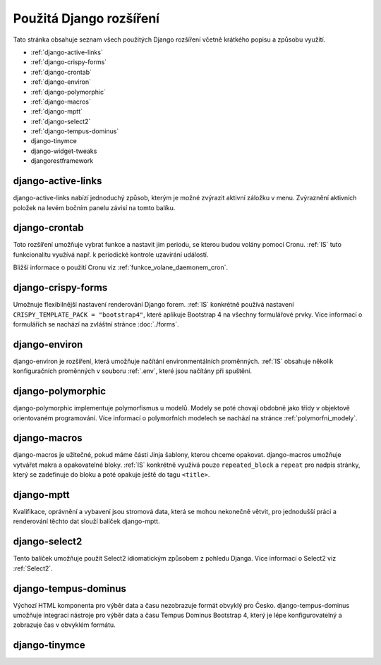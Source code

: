 **************************
Použitá Django rozšíření
**************************
Tato stránka obsahuje seznam všech použitých Django rozšíření včetně krátkého popisu a způsobu využití.

- :ref:`django-active-links`
- :ref:`django-crispy-forms`
- :ref:`django-crontab`
- :ref:`django-environ`
- :ref:`django-polymorphic`
- :ref:`django-macros`
- :ref:`django-mptt`
- :ref:`django-select2`
- :ref:`django-tempus-dominus`
- django-tinymce
- django-widget-tweaks
- djangorestframework

.. _django-active-links:

------------------------
django-active-links
------------------------
django-active-links nabízí jednoduchý způsob, kterým je možné zvýrazit aktivní záložku v menu. Zvýraznění aktivních položek na levém bočním panelu závisí na tomto balíku.

.. _django-crontab:

------------------------
django-crontab
------------------------
Toto rozšíření umožňuje vybrat funkce a nastavit jim periodu, se kterou budou volány pomocí Cronu. :ref:`IS` tuto funkcionalitu využívá např. k periodické kontrole uzavírání událostí. 

Bližší informace o použití Cronu viz :ref:`funkce_volane_daemonem_cron`.

.. _django-crispy-forms:

----------------------
django-crispy-forms
----------------------
Umožnuje flexibilnější nastavení renderování Django forem. :ref:`IS` konkrétně používá nastavení ``CRISPY_TEMPLATE_PACK = "bootstrap4"``, které aplikuje Bootstrap 4 na všechny formulářové prvky. Více informací o formulářích se nachází na zvláštní stránce :doc:`./forms`.

.. _django-environ:

----------------------
django-environ
----------------------
django-environ je rozšíření, která umožňuje načítání environmentálních proměnných. :ref:`IS` obsahuje několik konfiguračních proměnných v souboru :ref:`.env`, které jsou načítány při spuštění.

.. _django-polymorphic:

----------------------
django-polymorphic
----------------------
django-polymorphic implementuje polymorfismus u modelů. Modely se poté chovají obdobně jako třídy v objektově orientovaném programování. Více informací o polymorfních modelech se nachází na stránce :ref:`polymorfni_modely`.

.. _django-macros:

----------------------
django-macros
----------------------
django-macros je užitečné, pokud máme části Jinja šablony, kterou chceme opakovat. django-macros umožňuje vytvářet makra a opakovatelné bloky. :ref:`IS` konkrétně využívá pouze ``repeated_block`` a ``repeat`` pro nadpis stránky, který se zadefinuje do bloku a poté opakuje ještě do tagu ``<title>``.

.. _django-mptt:

-----------------
django-mptt
-----------------
Kvalifikace, oprávnění a vybavení jsou stromová data, která se mohou nekonečně větvit, pro jednodušší práci a renderování těchto dat slouží balíček django-mptt.

.. _django-select2:

-----------------
django-select2
-----------------
Tento balíček umožňuje použít Select2 idiomatickým způsobem z pohledu Djanga. Více informací o Select2 viz :ref:`Select2`.

.. _django-tempus-dominus:

----------------------
django-tempus-dominus
----------------------
Výchozí HTML komponenta pro výběr data a času nezobrazuje formát obvyklý pro Česko. django-tempus-dominus umožňuje integraci nástroje pro výběr data a času Tempus Dominus Bootstrap 4, který je lépe konfigurovatelný a zobrazuje čas v obvyklém formátu.

.. _django-tinymce:

----------------
django-tinymce
----------------
